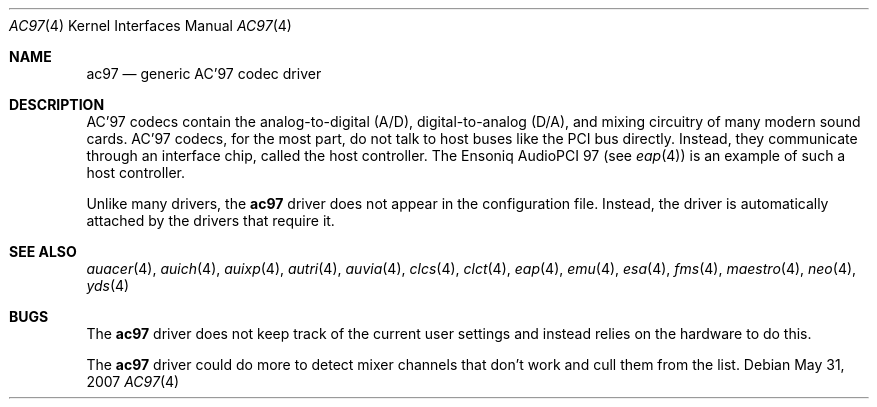 .\"	$OpenBSD: ac97.4,v 1.17 2008/08/28 13:09:02 jmc Exp $
.\"
.\" Copyright (c) 1999, 2000 Constantine Sapuntzakis
.\"
.\" Author:	Constantine Sapuntzakis <csapuntz@stanford.edu>
.\"
.\" Redistribution and use in source and binary forms, with or without
.\" modification, are permitted provided that the following conditions
.\" are met:
.\" 1. Redistributions of source code must retain the above copyright
.\"    notice, this list of conditions and the following disclaimer.
.\" 2. Redistributions in binary form must reproduce the above copyright
.\"    notice, this list of conditions and the following disclaimer in the
.\"    documentation and/or other materials provided with the distribution.
.\" 3. The name of the author may not be used to endorse or promote
.\"    products derived from this software without specific prior written
.\"    permission.
.\" THIS SOFTWARE IS PROVIDED BY THE AUTHORS ``AS IS'' AND ANY EXPRESS
.\" OR IMPLIED WARRANTIES, INCLUDING, BUT NOT LIMITED TO, THE IMPLIED
.\" WARRANTIES OF MERCHANTABILITY AND FITNESS FOR A PARTICULAR PURPOSE
.\" ARE DISCLAIMED.  IN NO EVENT SHALL THE AUTHOR OR CONTRIBUTORS BE
.\" LIABLE FOR ANY DIRECT, INDIRECT, INCIDENTAL, SPECIAL, EXEMPLARY, OR
.\" CONSEQUENTIAL DAMAGES (INCLUDING, BUT NOT LIMITED TO, PROCUREMENT
.\" OF SUBSTITUTE GOODS OR SERVICES; LOSS OF USE, DATA, OR PROFITS; OR
.\" BUSINESS INTERRUPTION) HOWEVER CAUSED AND ON ANY THEORY OF
.\" LIABILITY, WHETHER IN CONTRACT, STRICT LIABILITY, OR TORT
.\" (INCLUDING NEGLIGENCE OR OTHERWISE) ARISING IN ANY WAY OUT OF THE
.\" USE OF THIS SOFTWARE, EVEN IF ADVISED OF THE POSSIBILITY OF SUCH
.\" DAMAGE.
.\"
.Dd $Mdocdate: May 31 2007 $
.Dt AC97 4
.Os
.Sh NAME
.Nm ac97
.Nd generic AC'97 codec driver
.Sh DESCRIPTION
AC'97 codecs contain the analog-to-digital (A/D), digital-to-analog
(D/A), and mixing circuitry of many modern sound cards.
AC'97 codecs, for the most part, do not talk to host buses like the PCI bus
directly.
Instead, they communicate through an interface chip, called
the host controller.
The Ensoniq AudioPCI 97 (see
.Xr eap 4 )
is an example of such a host controller.
.Pp
Unlike many drivers, the
.Nm
driver does not appear in the configuration file.
Instead, the driver is automatically attached by the drivers that require it.
.Sh SEE ALSO
.Xr auacer 4 ,
.Xr auich 4 ,
.Xr auixp 4 ,
.Xr autri 4 ,
.Xr auvia 4 ,
.Xr clcs 4 ,
.Xr clct 4 ,
.Xr eap 4 ,
.Xr emu 4 ,
.Xr esa 4 ,
.Xr fms 4 ,
.Xr maestro 4 ,
.Xr neo 4 ,
.Xr yds 4
.Sh BUGS
The
.Nm
driver does not keep track of the current user settings and instead
relies on the hardware to do this.
.Pp
The
.Nm
driver could do more to detect mixer channels that don't work and cull
them from the list.
